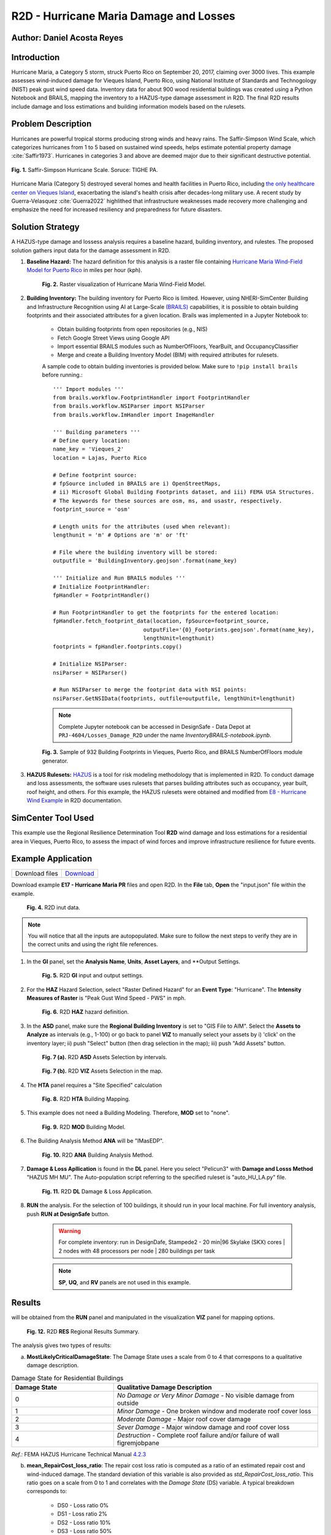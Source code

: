 .. _case_7:

R2D - Hurricane Maria Damage and Losses
=======================================

Author: Daniel Acosta Reyes
---------------------------

Introduction
------------

Hurricane Maria, a Category 5 storm, struck Puerto Rico on September 20, 2017, claiming over 3000 lives. 
This example assesses wind-induced damage for Vieques Island, Puerto Rico, using National Institute of Standards and Technogology (NIST) peak gust wind speed data. Inventory data for about 900 wood residential buildings was created using a Python Notebook and BRAILS, mapping the inventory to a HAZUS-type damage assessment in R2D. The final R2D results include damage and loss estimations and building information models based on the rulesets.


Problem Description
-------------------

Hurricanes are powerful tropical storms producing strong winds and heavy rains. The Saffir-Simpson Wind Scale, which categorizes hurricanes from 1 to 5 based on sustained wind speeds, helps estimate potential property damage :cite:`Saffir1973`. Hurricanes in categories 3 and above are deemed major due to their significant destructive potential.

.. figure:: ./images/case7_DA1_saffirScale.png
   :width: 500
   :align: center
   :figclass: align-center

   **Fig. 1.** Saffir-Simpson Hurricane Scale. Soruce: TIGHE PA.
Hurricane Maria (Category 5) destroyed several homes and health facilities in Puerto Rico, including `the only healthcare center on Vieques Island <https://www.menendez.senate.gov/newsroom/press/sens-menendez-wicker-reintroduce-vieques-recovery-and-redevelopment-act>`_, exacerbating the island's health crisis after decades-long military use.
A recent study by Guerra-Velasquez :cite:`Guerra2022` highlithed that infrastructure weaknesses made recovery more challenging and emphasize the need for increased resiliency and preparedness for future disasters.

Solution Strategy
-----------------
A HAZUS-type damage and lossess analysis requires a baseline hazard, building inventory, and rulestes. The proposed solution gathers input data for the damage assessment in R2D.

#. **Baseline Hazard:** The hazard definition for this analysis is a raster file containing `Hurricane Maria Wind-Field Model for Puerto Rico <https://catalog.data.gov/dataset/hurricane-maria-wind-field-model-for-puerto-rico>`_ in miles per hour (kph).
    
    .. figure:: ./images/case7_DA2_raster.png
        :width: 500
        :align: center
        :figclass: align-center

        **Fig. 2.** Raster visualization of Hurricane Maria Wind-Field Model.

#. **Building Inventory:** The building inventory for Puerto Rico is limited. However, using NHERI-SimCenter Building and Infrastructure Recognition using AI at Large-Scale `(BRAILS) <https://github.com/NHERI-SimCenter/BRAILS>`_ capabilities, it is possible to obtain building footprints and their associated attributes for a given location. Brails was implemented in a Jupyter Notebook to:

    * Obtain building footprints from open repositories (e.g., NIS)
    * Fetch Google Street Views using Google API
    * Import essential BRAILS modules such as NumberOfFloors, YearBuilt, and OccupancyClassifier 
    * Merge and create a Building Inventory Model (BIM) with required attributes for rulesets.

    A sample code to obtain bulding inventories is provided below. Make sure to ``!pip install brails`` before running.::

        ''' Import modules '''
        from brails.workflow.FootprintHandler import FootprintHandler
        from brails.workflow.NSIParser import NSIParser
        from brails.workflow.ImHandler import ImageHandler
        
        ''' Building parameters '''
        # Define query location:
        name_key = 'Vieques_2'
        location = Lajas, Puerto Rico

        # Define footprint source:
        # fpSource included in BRAILS are i) OpenStreetMaps,
        # ii) Microsoft Global Building Footprints dataset, and iii) FEMA USA Structures.
        # The keywords for these sources are osm, ms, and usastr, respectively.
        footprint_source = 'osm'

        # Length units for the attributes (used when relevant):
        lengthunit = 'm' # Options are 'm' or 'ft'

        # File where the building inventory will be stored:
        outputfile = 'BuildingInventory.geojson'.format(name_key)

        ''' Initialize and Run BRAILS modules '''
        # Initialize FootprintHandler:
        fpHandler = FootprintHandler()

        # Run FootprintHandler to get the footprints for the entered location:
        fpHandler.fetch_footprint_data(location, fpSource=footprint_source,
                                    outputFile='{0}_Footprints.geojson'.format(name_key),
                                    lengthUnit=lengthunit)
        footprints = fpHandler.footprints.copy()

        # Initialize NSIParser:
        nsiParser = NSIParser()

        # Run NSIParser to merge the footprint data with NSI points:
        nsiParser.GetNSIData(footprints, outfile=outputfile, lengthUnit=lengthunit)

    .. note::
        Complete Jupyter notebook can be accessed in DesignSafe - Data Depot at ``PRJ-4604/Losses_Damage_R2D`` under the name `InventoryBRAILS-notebook.ipynb`.


    .. figure:: ./images/case7_DA3_footprints.png
        :width: 500
        :align: center
        :figclass: align-center

        **Fig. 3.** Sample of 932 Building Footprints in Vieques, Puerto Rico, and BRAILS NumberOfFloors module generator.


#. **HAZUS Rulesets:** `HAZUS <https://www.fema.gov/flood-maps/products-tools/hazus>`_ is a tool for risk modeling methodology that is implemented in R2D. To conduct damage and loss assessments, the software uses rulesets that parses building attributes such as occupancy, year built, roof height, and others. For this example, the HAZUS rulesets were obtained and modified from `E8 - Hurricane Wind Example <https://nheri-simcenter.github.io/R2D-Documentation/common/user_manual/examples/desktop/E8HurricaneWind/README.html>`_ in R2D documentation.


SimCenter Tool Used
-------------------
This example use the Regional Resilience Determination Tool **R2D** wind damage and loss estimations for a residential area in Vieques, Puerto Rico, to assess the impact of wind forces and improve infrastructure resilience for future events.

Example Application
-------------------
+-----------------+------------------------------------------------------------------------------------------+
| Download files  | `Download <https://github.com/dacost2/E17HurricaneMariaPR/archive/refs/heads/main.zip>`_ |
+-----------------+------------------------------------------------------------------------------------------+

Download example **E17 - Hurricane Maria PR** files and open R2D. In the **File** tab, **Open** the "input.json" file within the example.

    .. figure:: ./images/case7_DA4_E1.png
        :width: 400
        :align: center
        :figclass: align-center

        **Fig. 4.** R2D inut data.

.. note::
    You will notice that all the inputs are autopopulated. Make sure to follow the next steps to verify they are in the correct units and using the right file references.


#. In the **GI** panel, set the **Analysis Name**, **Units**, **Asset Layers**, and **Output Settings.

    .. figure:: ./images/case7_DA5_E2.png
        :width: 400
        :align: center
        :figclass: align-center

        **Fig. 5.** R2D **GI** input and output settings.

#. For the **HAZ** Hazard Selection, select "Raster Defined Hazard" for an **Event Type**: "Hurricane". The **Intensity Measures of Raster** is "Peak Gust Wind Speed - PWS" in mph. 

    .. figure:: ./images/case7_DA6_E3.png
        :width: 400
        :align: center
        :figclass: align-center

        **Fig. 6.** R2D **HAZ** hazard definition.

#. In the **ASD** panel, make sure the **Regional Building Inventory** is set to "GIS File to AIM". Select the **Assets to Analyze** as intervals (e.g., 1-100) or go back to panel **VIZ** to manually select your assets by i) 'click' on the inventory layer; ii) push "Select" button (then drag selection in the map); iii) push "Add Assets" button.

    .. figure:: ./images/case7_DA7_E4.png
        :width: 400
        :align: center
        :figclass: align-center

        **Fig. 7 (a).** R2D **ASD** Assets Selection by intervals.

    .. figure:: ./images/case7_DA8_E5.png
        :width: 400
        :align: center
        :figclass: align-center

        **Fig. 7 (b).** R2D **VIZ** Assets Selection in the map.

#. The **HTA** panel requires a "Site Specified" calculation

    .. figure:: ./images/case7_DA9_E6.png
        :width: 400
        :align: center
        :figclass: align-center

        **Fig. 8.** R2D **HTA** Building Mapping.

#. This example does not need a Building Modeling. Therefore, **MOD** set to "none".

    .. figure:: ./images/case7_DA10_E7.png
        :width: 400
        :align: center
        :figclass: align-center

        **Fig. 9.** R2D **MOD** Building Model.

#. The Building Analysis Method **ANA** will be "IMasEDP".

    .. figure:: ./images/case7_DA11_E8.png
        :width: 400
        :align: center
        :figclass: align-center

        **Fig. 10.** R2D **ANA** Building Analysis Method.

#. **Damage & Loss Apllication** is found in the **DL** panel. Here you select "Pelicun3" with **Damage and Losss Method** "HAZUS MH MU". The Auto-population script referring to the specified ruleset is "auto_HU_LA.py" file.

    .. figure:: ./images/case7_DA12_E9.png
        :width: 400
        :align: center
        :figclass: align-center

        **Fig. 11.** R2D **DL** Damage & Loss Application.

#. **RUN** the analysis. For the selection of 100 buildings, it should run in your local machine. For full inventory analysis, push **RUN at DesignSafe** button.
    
    .. warning:: 
        For complete inventory: run in DesignDafe, Stampede2 - 20 min|96 Skylake (SKX) cores | 2 nodes with 48 processors per node | 280 buildings per task

    .. note::
        **SP**, **UQ**, and **RV** panels are not used in this example.
    
Results
-------

will be obtained from the **RUN** panel and manipulated in the visualization **VIZ** panel for mapping options.

    .. figure:: ./images/case7_DA13_E10.png
        :width: 400
        :align: center
        :figclass: align-center

        **Fig. 12.** R2D **RES** Regional Results Summary.
        
The analysis gives two types of results:

a) **MostLikelyCriticalDamageState**: The Damage State uses a scale from 0 to 4 that correspons to a qualitative damage description.

.. list-table:: Damage State for Residential Buildings
   :widths: 25 50
   :header-rows: 1

   * - Damage State
     - Qualitative Damage Description
   * - 0
     - *No Damage or Very Minor Damage* - No visible damage from outside
   * - 1
     - *Minor Damage* - One broken window and moderate roof cover loss
   * - 2
     - *Moderate Damage* - Major roof cover damage 
   * - 3
     - *Sever Damage* - Major window damage and roof cover loss
   * - 4
     - *Destruction* - Complete roof failure and/or failure of wall figremjobpane

*Ref.:* FEMA HAZUS Hurricane Technical Manual `4.2.3 <https://www.fema.gov/sites/default/files/documents/fema_hazus-hurricane-technical-manual-4.2.3_0.pdf>`_

b) **mean_RepairCost_loss_ratio**: The repair cost loss ratio is computed as a ratio of an estimated repair cost and wind-induced damage. The standard deviation of this variable is also provided as *std_RepairCost_loss_ratio*. This ratio goes on a scale from 0 to 1 and correlates with the *Damage State* (DS) variable. A typical breakdown corresponds to:
    
    * DS0 - Loss ratio 0%
    * DS1 - Loss ratio 2%
    * DS2 - Loss ratio 10%
    * DS3 - Loss ratio 50%
    * DS4 - Loss ratio 100%

The results suggest that -of the 100 buildings assessed- most would suffer `Severe Damage` to `Destruction` given the inventory information.

.. note::
    **Results Visualization**: R2D offers QGIS capabilities to visualize regional trends and produce mapping products. *Fig. 13* shows an example of a map product using the QGIS module to create *HeatMaps* of the **MostLikelyCriticalDamageState** variable and the spatial distribution of the **mean_RepairCost_loss_ratio** for different intervals. Then, using the "New Layout" option you can create maps with legends, title, and other elements.
    See `QGIS Documentation <https://docs.qgis.org/3.34/en/docs/user_manual/>`_ to learn more.

.. figure:: ./images/case7_DA14_Results.png
    :width: 700
    :align: center
    :figclass: align-center

    **Fig. 13.** Mapping Visualization of Results Using QGIS in R2D.

Remarks
-------

* Hurricanes are increasingly happening with more intensity and force due to climate change.
* In locations such as Vieques, Puerto Rico, a comprehensive building inventory to assess huricane impact to infrastructure assets is limited. Assessing hazard exposure and consequences are key to increase resilience.
* R2D possess vast capabilities to adress this challenge, allowing researches to input hazard data and construct building inventories with BRAILS tool. T
* This example provides strategies for creating building inventories in locations where data is scarce and implementing them in a format that could be used in R2D for regional analysis.

References
----------
.. bibliography:: references.bib